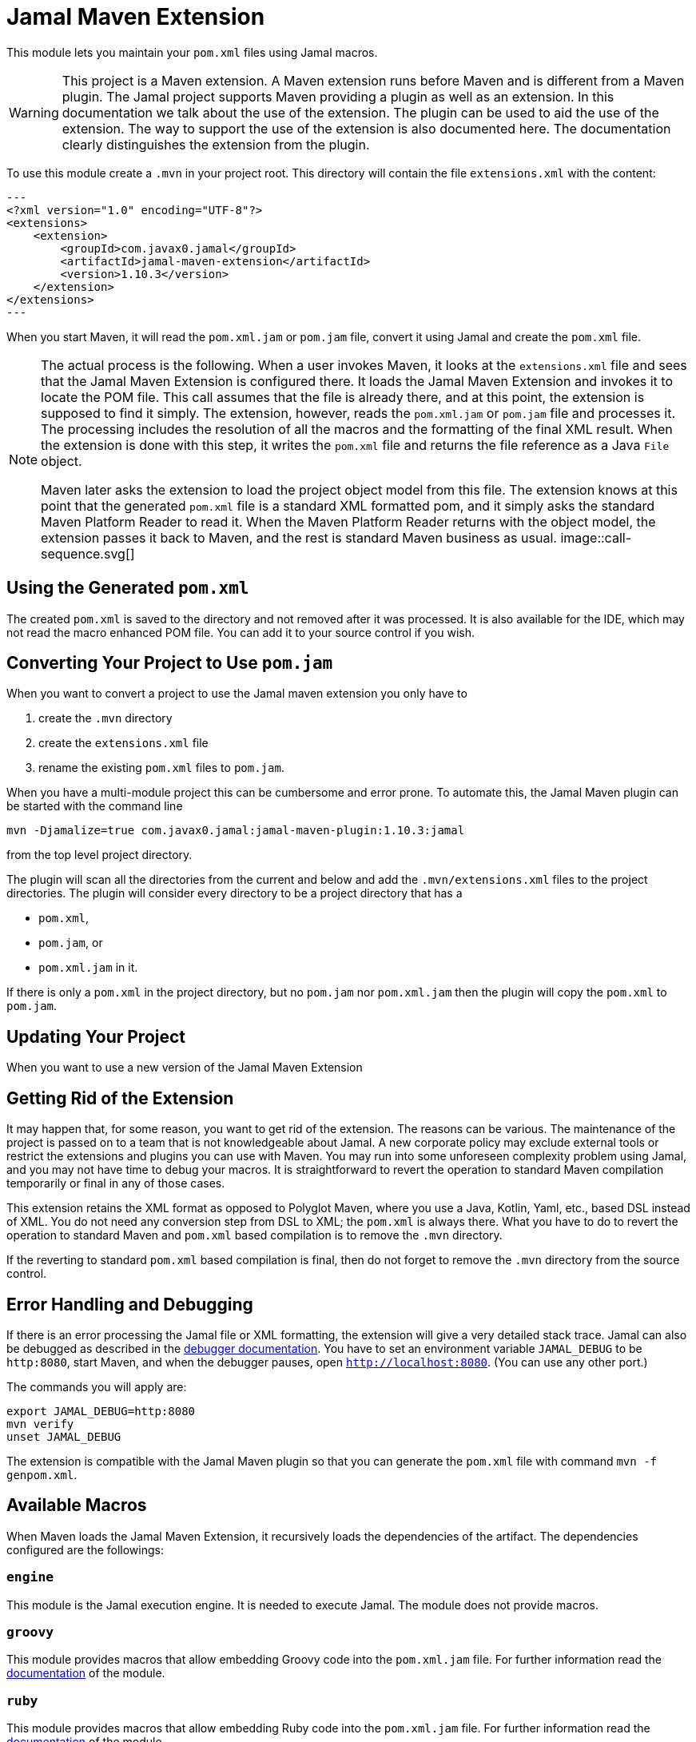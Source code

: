 = Jamal Maven Extension



This module lets you maintain your `pom.xml` files using Jamal macros.

[WARNING]
====
This project is a Maven extension.
A Maven extension runs before Maven and is different from a Maven plugin.
The Jamal project supports Maven providing a plugin as well as an extension.
In this documentation we talk about the use of the extension.
The plugin can be used to aid the use of the extension.
The way to support the use of the extension is also documented here.
The documentation clearly distinguishes the extension from the plugin.
====

To use this module create a `.mvn` in your project root.
This directory will contain the file `extensions.xml` with the content:

[source,xml]
---
<?xml version="1.0" encoding="UTF-8"?>
<extensions>
    <extension>
        <groupId>com.javax0.jamal</groupId>
        <artifactId>jamal-maven-extension</artifactId>
        <version>1.10.3</version>
    </extension>
</extensions>
---

When you start Maven, it will read the `pom.xml.jam` or `pom.jam` file, convert it using Jamal and create the `pom.xml` file.

[NOTE]
====
The actual process is the following.
When a user invokes Maven, it looks at the `extensions.xml` file and sees that the Jamal Maven Extension is configured there.
It loads the Jamal Maven Extension and invokes it to locate the POM file.
This call assumes that the file is already there, and at this point, the extension is supposed to find it simply.
The extension, however, reads the `pom.xml.jam` or `pom.jam` file and processes it.
The processing includes the resolution of all the macros and the formatting of the final XML result.
When the extension is done with this step, it writes the `pom.xml` file and returns the file reference as a Java `File` object.

Maven later asks the extension to load the project object model from this file.
The extension knows at this point that the generated `pom.xml` file is a standard XML formatted pom, and it simply asks the standard Maven Platform Reader to read it.
When the Maven Platform Reader returns with the object model, the extension passes it back to Maven, and the rest is standard Maven business as usual.
image::call-sequence.svg[]
====

== Using the Generated `pom.xml`

The created `pom.xml` is saved to the directory and not removed after it was processed.
It is also available for the IDE, which may not read the macro enhanced POM file.
You can add it to your source control if you wish.

== Converting Your Project to Use `pom.jam`

When you want to convert a project to use the Jamal maven extension you only have to

1. create the `.mvn` directory

2. create the `extensions.xml` file

3. rename the existing `pom.xml` files to `pom.jam`.

When you have a multi-module project this can be cumbersome and error prone.
To automate this, the Jamal Maven plugin can be started with the command line

[source]
----
mvn -Djamalize=true com.javax0.jamal:jamal-maven-plugin:1.10.3:jamal
----

from the top level project directory.

The plugin will scan all the directories from the current and below and add the `.mvn/extensions.xml` files to the project directories.
The plugin will consider every directory to be a project directory that has a

* `pom.xml`,
* `pom.jam`, or
* `pom.xml.jam` in it.

If there is only a `pom.xml` in the project directory, but no `pom.jam` nor `pom.xml.jam` then the plugin will copy the `pom.xml` to `pom.jam`.

== Updating Your Project

When you want to use a new version of the Jamal Maven Extension

== Getting Rid of the Extension

It may happen that, for some reason, you want to get rid of the extension.
The reasons can be various.
The maintenance of the project is passed on to a team that is not knowledgeable about Jamal.
A new corporate policy may exclude external tools or restrict the extensions and plugins you can use with Maven.
You may run into some unforeseen complexity problem using Jamal, and you may not have time to debug your macros.
It is straightforward to revert the operation to standard Maven compilation temporarily or final in any of those cases.

This extension retains the XML format as opposed to Polyglot Maven, where you use a Java, Kotlin, Yaml, etc., based DSL instead of XML.
You do not need any conversion step from DSL to XML; the `pom.xml` is always there.
What you have to do to revert the operation to standard Maven and `pom.xml` based compilation is to remove the `.mvn` directory.

If the reverting to standard `pom.xml` based compilation is final, then do not forget to remove the `.mvn` directory from the source control.

== Error Handling and Debugging

If there is an error processing the Jamal file or XML formatting, the extension will give a very detailed stack trace.
Jamal can also be debugged as described in the link:../jamal-debug/README.adoc[debugger documentation].
You have to set an environment variable `JAMAL_DEBUG` to be `http:8080`, start Maven, and when the debugger pauses, open `http://localhost:8080`.
(You can use any other port.)

The commands you will apply are:

[source,bash]
----
export JAMAL_DEBUG=http:8080
mvn verify
unset JAMAL_DEBUG
----

The extension is compatible with the Jamal Maven plugin so that you can generate the `pom.xml` file with command `mvn -f genpom.xml`.

== Available Macros


When Maven loads the Jamal Maven Extension, it recursively loads the dependencies of the artifact.
The dependencies configured are the followings:



===  `engine`
This module is the Jamal execution engine.
It is needed to execute Jamal.
The module does not provide macros.

===  `groovy`
This module provides macros that allow embedding Groovy code into the `pom.xml.jam` file.
For further information read the link:../jamal-groovy/README.adoc[documentation] of the module.

===  `ruby`
This module provides macros that allow embedding Ruby code into the `pom.xml.jam` file.
For further information read the link:../jamal-ruby/README.adoc[documentation] of the module.

===  `scriptbasic`
This module provides macros that allow embedding ScriptBasic code into the `pom.xml.jam` file.
For further information read the link:../jamal-scriptbasic/README.adoc[documentation] of the module.

===  `snippet`
This module provides snippet macros.
For further information read the link:../jamal-snippet/README.adoc[documentation] of the module.

===  `plantuml`
This module lets you embed PlantUML diagrams into your `pom.xml.jam` file.
I do not think that you would need anything like this, but if you need, there is no way to put it on the classpath other than listed here as a dependency.
For further information read the link:../jamal-plantuml/README.adoc[documentation] of the module.

===  `io`
This module provides macros that can help you read text from files and write text to external files.
For further information read the link:../jamal-io/README.adoc[documentation] of the module.

===  `markdown`
This module lets you convert Markdown to HTML.
This module is mainly practical when you embed Jamal macros in a JavaDoc and use the Jamal doclet extension.
I do not see much use here, but the exact reason is to list it here as for the PlantUML module.
For further information read the link:../jamal-markdown/README.adoc[documentation] of the module.

===  `yaml`
This module provides macros that can read, write and manipulate YAML data.
This macro package may be handy if you use macros that build up the POM structure in memory as a YAML structure.
There is a macro that can convert the built-up YAML structure as XML.
Although the conversion from Yaml to XML is limited, it may be very well suited to build up POM structures.
The current macros used in the Jamal projects and some other projects handle the POM structure as XML text and not as structure.
Managing and building up a structure would be much more powerful.
If you want to do anything like that, the in-memory Yaml structures these macros can manage are excellent for the purpose.

For further information read the link:../jamal-yaml/README.adoc[documentation] of the module.

===  `assertions`
This module gives you assertion macros that can fail if certain conditions are not met.
For further information read the link:../jamal-assertions/README.adoc[documentation] of the module.

===  `extensions`
It is an extension module with experimental macros.
The macros in this package are not supported and may change incompatible ways from version to version.
For further information read the link:../jamal-extensions/README.adoc[documentation] of the module.

===  `debug`
This module does not provide any macro, but it has to be on the classpath to start the debugger.
A brief introduction is described above on how to start the Jamal processing when compiling a `pom.xml.jam.
For further information read the link:../jamal-debug/README.adoc[documentation] of the module.


